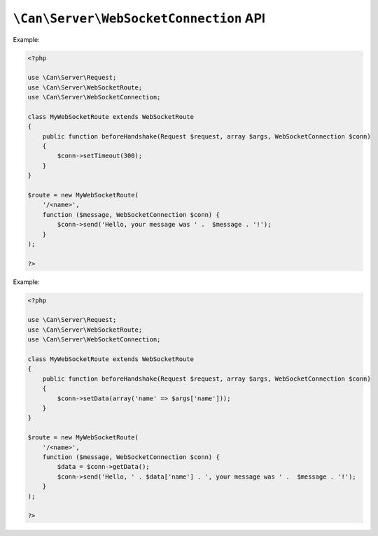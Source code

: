 .. _php-can-websocket-connection:

=======================================
``\Can\Server\WebSocketConnection`` API
=======================================

.. php:namespace:: Can\Server

.. php:class:: WebSocketConnection

   WebSocketConnection class used to communicate with the WebSocket client. This class is final and cannot be 
   instantiated manually.

.. php:attr:: id

    ``string`` Unique identifier of the connection

.. php:method:: setTimeout($timeout)

    Set timeout for this connection in seconds.

    :param int $timeout: Timeout in seconds.
    :throws: * :php:class:`InvalidParametersException` If invalid parameters are passed to the method.

Example:
  
.. code-block:: php

    <?php

    use \Can\Server\Request;
    use \Can\Server\WebSocketRoute;
    use \Can\Server\WebSocketConnection;
    
    class MyWebSocketRoute extends WebSocketRoute
    {
        public function beforeHandshake(Request $request, array $args, WebSocketConnection $conn)
        {
            $conn->setTimeout(300);
        }
    }

    $route = new MyWebSocketRoute(
        '/<name>',
        function ($message, WebSocketConnection $conn) {
            $conn->send('Hello, your message was ' .  $message . '!');
        }
    );
    
    ?>

.. php:method:: setData($data)

    Append some userdefined data to the connection. Any existing data will be overriden.

    :param mixed $data: Data to set.
    :throws: * :php:class:`InvalidParametersException` If invalid amount of parameters are passed to the method.


.. php:method:: getData()

    Get previously appended userdefined data from the connection.

    :returns: mixed data

Example:
  
.. code-block:: php

    <?php

    use \Can\Server\Request;
    use \Can\Server\WebSocketRoute;
    use \Can\Server\WebSocketConnection;
    
    class MyWebSocketRoute extends WebSocketRoute
    {
        public function beforeHandshake(Request $request, array $args, WebSocketConnection $conn)
        {
            $conn->setData(array('name' => $args['name']));
        }
    }

    $route = new MyWebSocketRoute(
        '/<name>',
        function ($message, WebSocketConnection $conn) {
            $data = $conn->getData();
            $conn->send('Hello, ' . $data['name'] . ', your message was ' .  $message . '!');
        }
    );
    
    ?>


.. php:method:: send($message)

    Send message to the client.

    :param string $message: Message to send.
    :throws: * :php:class:`InvalidParametersException` If invalid parameters are passed to the method.

.. php:method:: close()

    Close this connection.

